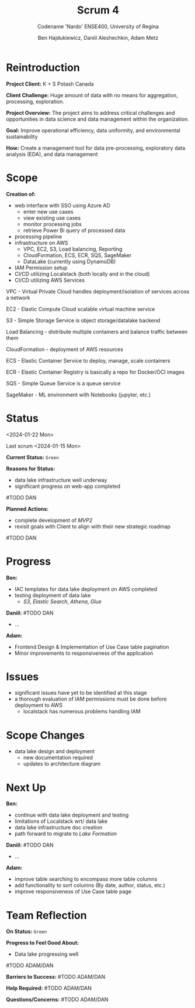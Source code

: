 #+Title: Scrum 4
#+Subtitle: Codename 'Nardo'
#+Subtitle: ENSE400, University of Regina
#+Author: Ben Hajdukiewicz, Daniil Aleshechkin, Adam Metz
# #+OPTIONS: num:nil
# #+REVEAL_ROOT: https://cdn.jsdelivr.net/npm/reveal.js
# #+OPTIONS: toc:nil

* Reintroduction
*Project Client:* K + S Potash Canada

*Client Challenge:* Huge amount of data with no means for aggregation, processing, exploration.

*Project Overview:*
The  project aims to address critical challenges and opportunities in data science and data management within the organization.

*Goal:* Improve operational efficiency, data uniformity, and environmental sustainability

*How:* Create a management tool for data pre-processing, exploratory data analysis (EDA), and data management

[[../vlog2/logo.svg]]

* Scope
*Creation of:*
- web interface with SSO using Azure AD
  - enter new use cases
  - view existing use cases
  - monitor processing jobs
  - retrieve Power Bi query of processed data

- processing pipeline
- infrastructure on AWS
  - VPC, EC2, S3, Load balancing, Reporting
  - CloudFormation, ECS, ECR, SQS, SageMaker
  - DataLake (currently using DynamoDB)

- IAM Permission setup
- CI/CD utilizing Localstack (both locally and in the cloud)
- CI/CD utilizing AWS Services

#+BEGIN_notes
VPC - Virtual Private Cloud handles deployment/isolation of services across a network

EC2 - Elastic Compute Cloud scalable virtual machine service

S3 - Simple Storage Service is object storage/datalake backend

Load Balancing - distribute multiple containers and balance traffic between them

CloudFormation - deployment of AWS resources

ECS - Elastic Container Service to deploy, manage, scale containers

ECR - Elastic Container Registry is basically a repo for Docker/OCI images

SQS - Simple Queue Service is a queue service

SageMaker - ML environment with Notebooks (jupyter, etc.)
#+END_notes


# * Architecture
# [[file:../bazaar/arch.png]]


* Status
<2024-01-22 Mon>

Last scrum <2024-01-15 Mon>

*Current Status:* =Green=

*Reasons for Status:*
- data lake infrastructure well underway
- significant progress on web-app completed
#TODO DAN

*Planned Actions:*
- complete development of /MVP2/
- revisit goals with Client to align with their new strategic roadmap
#TODO DAN


* Progress
*Ben:*
- IAC templates for data lake deployment on AWS completed
- testing deployment of data lake
  - /S3/, /Elastic Search/, /Athena/, /Glue/

*Daniil:*
#TODO DAN
- ...

*Adam:*
- Frontend Design & Implementation of Use Case table pagination
- Minor improvements to responsiveness of the application


* Issues
- significant issues have yet to be identified at this stage
- a thorough evaluation of IAM permissions must be done before deployment to AWS
  - localstack has numerous problems handling IAM


* Scope Changes
- data lake design and deployment
  - new documentation required
  - updates to architecture diagram


* Next Up
*Ben:*
- continue with data lake deployment and testing
- limitations of Localstack wrt/ data lake
- data lake infrastructure doc creation
- path forward to migrate to /Lake Formation/

*Daniil:*
#TODO DAN
- ...

*Adam:*
- improve table searching to encompass more table columns
- add functionality to sort columns (By date, author, status, etc.)
- improve responsiveness of Use Case table page


* Team Reflection
*On Status:* =Green=

*Progress to Feel Good About:*
- Data lake progressing well
#TODO ADAM/DAN

*Barriers to Success:*
#TODO ADAM/DAN

*Help Required:*
#TODO ADAM/DAN

*Questions/Concerns:*
#TODO ADAM/DAN
